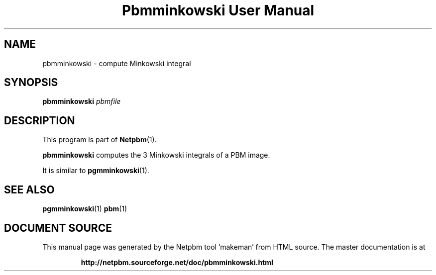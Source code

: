 \
.\" This man page was generated by the Netpbm tool 'makeman' from HTML source.
.\" Do not hand-hack it!  If you have bug fixes or improvements, please find
.\" the corresponding HTML page on the Netpbm website, generate a patch
.\" against that, and send it to the Netpbm maintainer.
.TH "Pbmminkowski User Manual" 1 "" "netpbm documentation"

.SH NAME

pbmminkowski - compute Minkowski integral

.UN synopsis
.SH SYNOPSIS

\fBpbmminkowski\fP \fIpbmfile\fP

.UN description
.SH DESCRIPTION
.PP
This program is part of
.BR "Netpbm" (1)\c
\&.

\fBpbmminkowski\fP computes the 3 Minkowski integrals of a PBM image. 
.PP
It is similar to
.BR "\fBpgmminkowski\fP" (1)\c
\&.

.UN seealso
.SH SEE ALSO
.BR "pgmminkowski" (1)\c
\&
.BR "pbm" (1)\c
\&
.SH DOCUMENT SOURCE
This manual page was generated by the Netpbm tool 'makeman' from HTML
source.  The master documentation is at
.IP
.B http://netpbm.sourceforge.net/doc/pbmminkowski.html
.PP